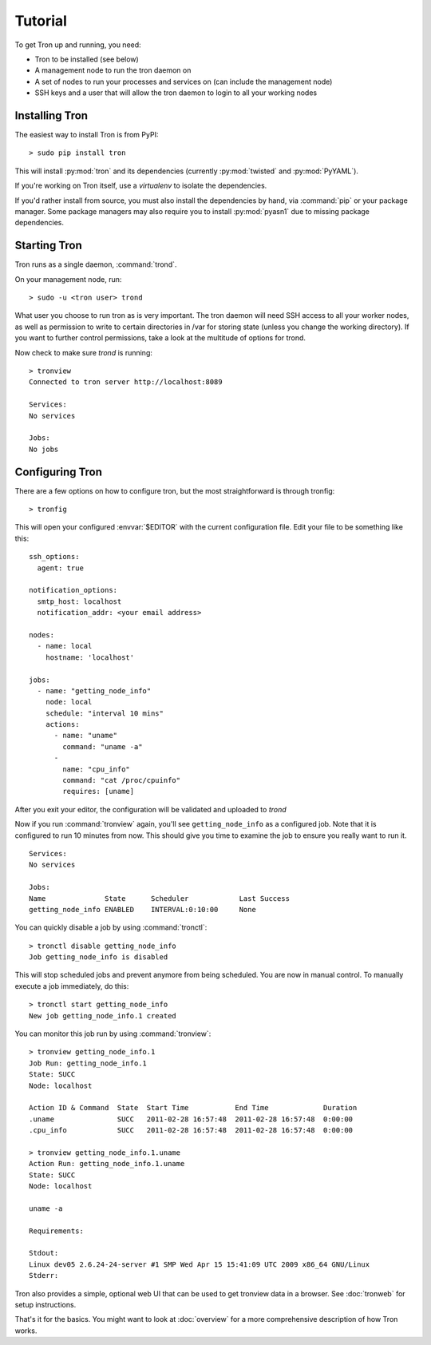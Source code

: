 Tutorial
========

To get Tron up and running, you need:

* Tron to be installed (see below)
* A management node to run the tron daemon on
* A set of nodes to run your processes and services on (can include the
  management node)
* SSH keys and a user that will allow the tron daemon to login to all your
  working nodes

Installing Tron
---------------

The easiest way to install Tron is from PyPI::

    > sudo pip install tron

This will install :py:mod:`tron` and its dependencies (currently
:py:mod:`twisted` and :py:mod:`PyYAML`).

If you're working on Tron itself, use a `virtualenv` to isolate the
dependencies.

If you'd rather install from source, you must also install the dependencies
by hand, via :command:`pip` or your package manager. Some package managers
may also require you to install :py:mod:`pyasn1` due to missing package
dependencies.

Starting Tron
-------------

Tron runs as a single daemon, :command:`trond`.

On your management node, run::

    > sudo -u <tron user> trond

What user you choose to run tron as is very important. The tron daemon will
need SSH access to all your worker nodes, as well as permission to write to
certain directories in /var for storing state (unless you change the working
directory). If you want to further control permissions, take a look at the
multitude of options for trond.

Now check to make sure `trond` is running::

    > tronview
    Connected to tron server http://localhost:8089

    Services:
    No services

    Jobs:
    No jobs
  
Configuring Tron
----------------

There are a few options on how to configure tron, but the most straightforward
is through tronfig::

    > tronfig
  
This will open your configured :envvar:`$EDITOR` with the current configuration
file. Edit your file to be something like this::

    ssh_options:
      agent: true

    notification_options:
      smtp_host: localhost
      notification_addr: <your email address>

    nodes:
      - name: local
        hostname: 'localhost'

    jobs:
      - name: "getting_node_info"
        node: local
        schedule: "interval 10 mins"
        actions:
          - name: "uname"
            command: "uname -a"
          -
            name: "cpu_info"
            command: "cat /proc/cpuinfo"
            requires: [uname]

After you exit your editor, the configuration will be validated and uploaded to `trond`

Now if you run :command:`tronview` again, you'll see ``getting_node_info`` as a
configured job. Note that it is configured to run 10 minutes from now. This
should give you time to examine the job to ensure you really want to run it.

::

    Services:
    No services

    Jobs:
    Name              State      Scheduler            Last Success        
    getting_node_info ENABLED    INTERVAL:0:10:00     None

You can quickly disable a job by using :command:`tronctl`::

    > tronctl disable getting_node_info
    Job getting_node_info is disabled

This will stop scheduled jobs and prevent anymore from being scheduled. You are
now in manual control. To manually execute a job immediately, do this::

    > tronctl start getting_node_info
    New job getting_node_info.1 created

You can monitor this job run by using :command:`tronview`::

    > tronview getting_node_info.1
    Job Run: getting_node_info.1
    State: SUCC
    Node: localhost

    Action ID & Command  State  Start Time           End Time             Duration  
    .uname               SUCC   2011-02-28 16:57:48  2011-02-28 16:57:48  0:00:00   
    .cpu_info            SUCC   2011-02-28 16:57:48  2011-02-28 16:57:48  0:00:00   

    > tronview getting_node_info.1.uname
    Action Run: getting_node_info.1.uname
    State: SUCC
    Node: localhost

    uname -a

    Requirements:

    Stdout:
    Linux dev05 2.6.24-24-server #1 SMP Wed Apr 15 15:41:09 UTC 2009 x86_64 GNU/Linux
    Stderr:

Tron also provides a simple, optional web UI that can be used to get tronview data in a browser. See :doc:`tronweb` for setup
instructions.
    
That's it for the basics. You might want to look at :doc:`overview` for a more
comprehensive description of how Tron works.
